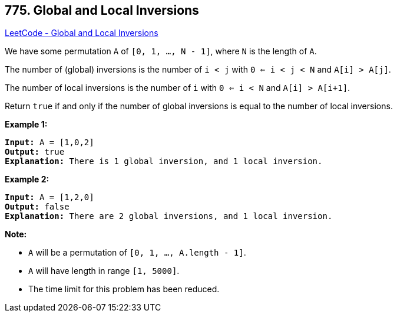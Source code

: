 == 775. Global and Local Inversions

https://leetcode.com/problems/global-and-local-inversions/[LeetCode - Global and Local Inversions]

We have some permutation `A` of `[0, 1, ..., N - 1]`, where `N` is the length of `A`.

The number of (global) inversions is the number of `i < j` with `0 <= i < j < N` and `A[i] > A[j]`.

The number of local inversions is the number of `i` with `0 <= i < N` and `A[i] > A[i+1]`.

Return `true` if and only if the number of global inversions is equal to the number of local inversions.

*Example 1:*

[subs="verbatim,quotes,macros"]
----
*Input:* A = [1,0,2]
*Output:* true
*Explanation:* There is 1 global inversion, and 1 local inversion.
----

*Example 2:*

[subs="verbatim,quotes,macros"]
----
*Input:* A = [1,2,0]
*Output:* false
*Explanation:* There are 2 global inversions, and 1 local inversion.
----

*Note:*


* `A` will be a permutation of `[0, 1, ..., A.length - 1]`.
* `A` will have length in range `[1, 5000]`.
* The time limit for this problem has been reduced.


